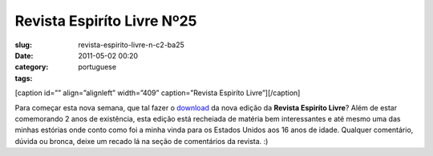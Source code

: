 Revista Espiríto Livre Nº25
#############################
:slug: revista-espirito-livre-n-c2-ba25
:date: 2011-05-02 00:20
:category:
:tags: portuguese

[caption id=”” align=”alignleft” width=”409” caption=”Revista Espiríto
Livre”]\ |Revista Espiríto Livre|\ [/caption]

Para começar esta nova semana, que tal fazer o
`download <http://va.mu/CY0>`__ da nova edição da **Revista Espiríto
Livre**? Além de estar comemorando 2 anos de existência, esta edição
está recheiada de matéria bem interessantes e até mesmo uma das minhas
estórias onde conto como foi a minha vinda para os Estados Unidos aos 16
anos de idade. Qualquer comentário, dúvida ou bronca, deixe um recado lá
na seção de comentários da revista. :)

.. |Revista Espiríto Livre| image:: http://revista.espiritolivre.org/img/REL025_Capa.jpg
   :target: http://va.mu/CY0
